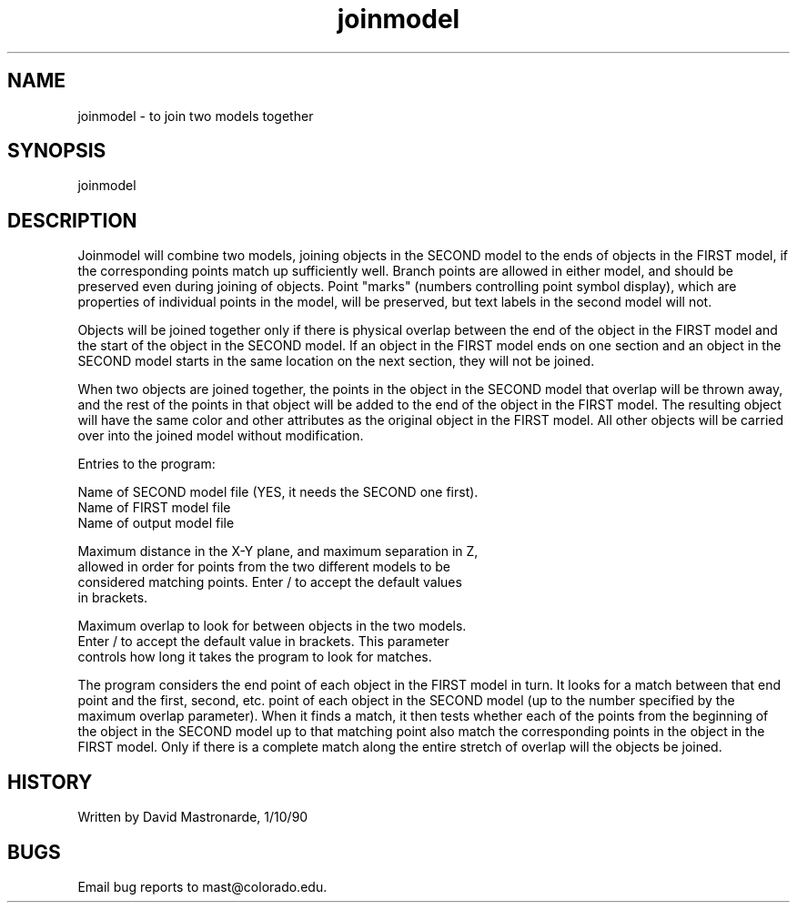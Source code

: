 .na
.nh
.TH joinmodel 1 4.6.34 BL3DEMC
.SH NAME
joinmodel - to join two models together
.SH SYNOPSIS
joinmodel
.SH DESCRIPTION
Joinmodel will combine two models, joining objects in the
SECOND model to the ends of objects in the FIRST model, if the
corresponding points match up sufficiently well.  Branch points are
allowed in either model, and should be preserved even during joining
of objects.  Point "marks" (numbers controlling point symbol
display), which are properties of individual points in the model,
will be preserved, but text labels in the second model will not.
.P
Objects will be joined together only if there is physical
overlap between the end of the object in the FIRST model and the
start of the object in the SECOND model.  If an object in the FIRST
model ends on one section and an object in the SECOND model starts
in the same location on the next section, they will not be joined.
.P
When two objects are joined together, the points in the object in the
SECOND model that overlap will be thrown away, and the rest of the
points in that object will be added to the end of the object in the
FIRST model.  The resulting object will have the same color and
other attributes as the original object in the FIRST model.  All
other objects will be carried over into the joined model without
modification.
.P
Entries to the program:
.P
.nf
Name of SECOND model file (YES, it needs the SECOND one first).
Name of FIRST model file
Name of output model file
.fi
.P
Maximum distance in the X-Y plane, and maximum separation in Z,
   allowed in order for points from the two different models to be
   considered matching points.  Enter / to accept the default values
   in brackets.
.P
Maximum overlap to look for between objects in the two models.
   Enter / to accept the default value in brackets.  This parameter
   controls how long it takes the program to look for matches.
.P
.P
The program considers the end point of each object in the FIRST
model in turn.  It looks for a match between that end point and the
first, second, etc. point of each object in the SECOND model
(up to the number specified by the maximum overlap parameter).  When
it finds a match, it then tests whether each of the points from the
beginning of the object in the SECOND model up to that matching point
also match the corresponding points in the object in the FIRST model.
Only if there is a complete match along the entire stretch of overlap
will the objects be joined.
.SH HISTORY
.nf
Written by David Mastronarde, 1/10/90
.fi
.SH BUGS
Email bug reports to mast@colorado.edu.
